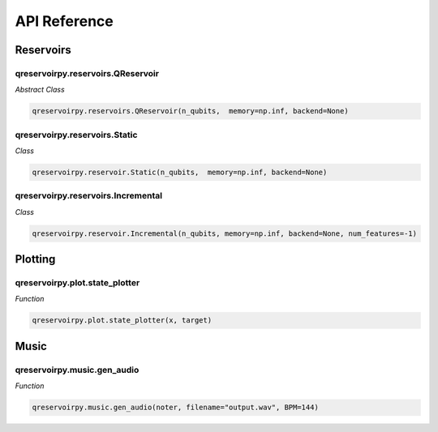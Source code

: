 .. _api_reference:

=============
API Reference
=============

Reservoirs
==========

qreservoirpy.reservoirs.QReservoir
----------------------------------

*Abstract Class*

.. code-block:: python

    qreservoirpy.reservoirs.QReservoir(n_qubits,  memory=np.inf, backend=None)
    

qreservoirpy.reservoirs.Static
------------------------------

*Class*

.. code-block:: python

   qreservoirpy.reservoir.Static(n_qubits,  memory=np.inf, backend=None)


qreservoirpy.reservoirs.Incremental
-----------------------------------

*Class*

.. code-block:: python

   qreservoirpy.reservoir.Incremental(n_qubits, memory=np.inf, backend=None, num_features=-1)


Plotting
========

qreservoirpy.plot.state_plotter
-------------------------------

*Function*

.. code-block:: python

   qreservoirpy.plot.state_plotter(x, target)


Music
=====

qreservoirpy.music.gen_audio
----------------------------

*Function*

.. code-block:: python

   qreservoirpy.music.gen_audio(noter, filename="output.wav", BPM=144)

